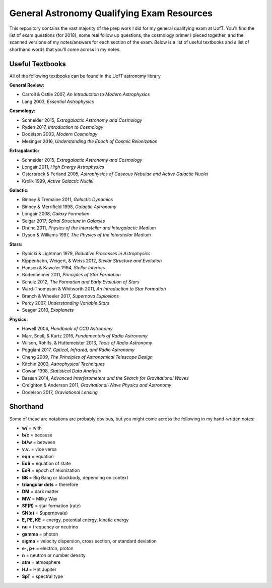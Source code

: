 General Astronomy Qualifying Exam Resources
========

This repository contains the vast majority of the prep work I did for my general qualifying exam at UofT. You'll find the list of exam questions (for 2018), some real follow up questions, the cosmology primer I pieced together, and the scanned versions of my notes/answers for each section of the exam. Below is a list of useful textbooks and a list of shorthand words that you'll come across in my notes.


Useful Textbooks
++++++++++++++

All of the following textbooks can be found in the UofT astronomy library.


**General Review:**

* Carroll & Ostlie 2007, *An Introduction to Modern Astrophysics*
* Lang 2003, *Essential Astrophysics*

**Cosmology:**

* Schneider 2015, *Extragalactic Astronomy and Cosmology*
* Ryden 2017, *Introduction to Cosmology*
* Dodelson 2003, *Modern Cosmology*
* Mesinger 2016, *Understanding the Epoch of Cosmic Reionization*

**Extragalactic:**

* Schneider 2015, *Extragalactic Astronomy and Cosmology*
* Longair 2011, *High Energy Astrophysics*
* Osterbrock & Ferland 2005, *Astrophysics of Gaseous Nebulae and Active Galactic Nuclei*
* Krolik 1999, *Active Galactic Nuclei*

**Galactic:**

* Binney & Tremaine 2011, *Galactic Dynamics*
* Binney & Merrifield 1998, *Galactic Astronomy*
* Longair 2008, *Galaxy Formation*
* Seigar 2017, *Spiral Structure in Galaxies*
* Draine 2011, *Physics of the Interstellar and Intergalactic Medium*
* Dyson & Williams 1997, *The Physics of the Interstellar Medium*

**Stars:**

* Rybicki & Lightman 1979, *Radiative Processes in Astrophysics*
* Kippenhahn, Weigert, & Weiss 2012, *Stellar Structure and Evolution*
* Hansen & Kawaler 1994, *Stellar Interiors*
* Bodenheimer 2011, *Principles of Star Formation*
* Schulz 2012, *The Formation and Early Evolution of Stars*
* Ward-Thompson & Whitworth 2011, *An Introduction to Star Formation*
* Branch & Wheeler 2017, *Supernova Explosions*
* Percy 2007, *Understanding Variable Stars*
* Seager 2010, *Exoplanets*

**Physics:**

* Howell 2006, *Handbook of CCD Astronomy*
* Marr, Snell, & Kurtz 2016, *Fundamentals of Radio Astronomy*
* Wilson, Rohlfs, & Huttemeister 2013, *Tools of Radio Astronomy*
* Poggiani 2017, *Optical, Infrared, and Radio Astronomy*
* Cheng 2009, *The Principles of Astronomical Telescope Design*
* Kitchin 2003, *Astrophysical Techniques*
* Cowan 1998, *Statistical Data Analysis*
* Bassan 2014, *Advanced Interferometers and the Search for Gravitational Waves*
* Creighton & Anderson 2011, *Gravitational-Wave Physics and Astronomy*
* Dodelson 2017, *Graviational Lensing*


Shorthand
++++++++++++++

Some of these are notations are probably obvious, but you might come across the following in my hand-written notes:

* **w/** = with
* **b/c** = because 
* **bt/w** = between
* **v.v.** = vice versa
* **eqn** = equation
* **EoS** = equation of state
* **EoR** = epoch of reionization 
* **BB** = Big Bang or blackbody, depending on context
* **triangular dots** = therefore
* **DM** = dark matter
* **MW** = Milky Way
* **SF(R)** = star formation (rate)
* **SN(e)** = Supernova(e)
* **E, PE, KE** = energy, potential energy, kinetic energy
* **nu** = frequency or neutrino
* **gamma** = photon
* **sigma** = velocity dispersion, cross section, or standard deviation
* **e-, p+** = electron, proton
* **n** = neutron or number density
* **atm** = atmosphere
* **HJ** = Hot Jupiter
* **SpT** = spectral type

